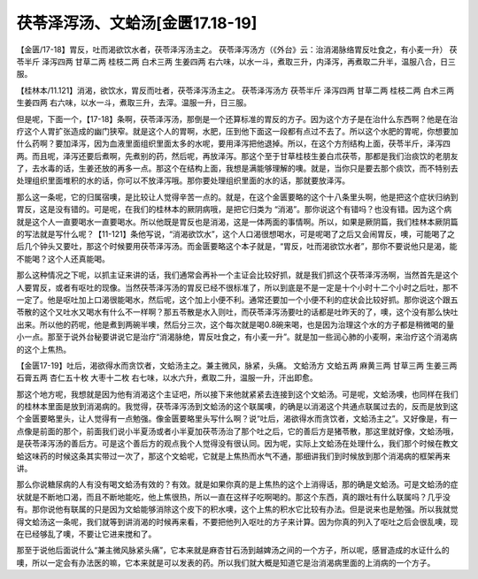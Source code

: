 茯苓泽泻汤、文蛤汤[金匮17.18-19]
=========================================

【金匮/17-18】胃反，吐而渴欲饮水者，茯苓泽泻汤主之。
茯苓泽泻汤方（《外台》云：治消渴脉络胃反吐食之，有小麦一升）
茯苓半斤  泽泻四两  甘草二两  桂枝二两  白术三两  生姜四两
右六味，以水一斗，煮取三升，内泽泻，再煮取二升半，温服八合，日三服。
 
【桂林本/11.121】消渴，欲饮水，胃反而吐者，茯苓泽泻汤主之。
茯苓泽泻汤方
茯苓半斤 泽泻四两 甘草二两 桂枝二两 白术三两 生姜四两
右六味，以水一斗，煮取三升，去滓。温服一升，日三服。

但是呢，下面一个，【17-18】条啊，茯苓泽泻汤，那倒是一个还算标准的胃反的方子。因为这个方子是在治什么东西啊？他是在治疗这个人胃扩张造成的幽门狭窄。就是这个人的胃啊，水肥，压到他下面这一段都有点过不去了。所以这个水肥的胃呢，你想要加什么药啊？要加泽泻，因为血液里面组织里面太多的水呢，要用泽泻把他退掉。所以，在这个方剂结构上面，茯苓半斤，泽泻四两。而且呢，泽泻还要后煮啊，先煮别的药，然后呢，再放泽泻。那这个至于甘草桂枝生姜白朮茯苓，那都是我们治痰饮的老朋友了，去水毒的话，生姜还放的再多一点。那这个在结构上面，我想是满能够理解的噢。就是，当你只是要去那个痰饮，而不特别去处理组织里面堆积的水的话，你可以不放泽泻哦。那你要处理组织里面的水的话，那就要放泽泻。

那么这一条呢，它的归属宿噢，是比较让人觉得辛苦一点的。就是，在这个金匮要略的这个十八条里头啊，他是把这个症状归纳到胃反，这是没有错的。可是呢，在我们的桂林本的厥阴病哦，是把它归类为 “消渴”。那你说这个有错吗？也没有错。因为这个病就是这个人一直要喝水一直要喝水。所以他既是胃反也是消渴，这是一体两面的事情啊。所以，如果是厥阴篇，我们桂林本厥阴篇的写法就是写什么呢？【11-121】条他写说，“消渴欲饮水”，这个人口渴很想喝水，可是呢喝了之后又会闹胃反，噢，可能喝了之后几个钟头又要吐，那这个时候要用茯苓泽泻汤。而金匮要略这个本子就是，“胃反，吐而渴欲饮水者”，那你不要说他只是渴，能不能喝？这个人还真能喝。

那么这种情况之下呢，以抓主证来讲的话，我们通常会再补一个主证会比较好抓，就是我们抓这个茯苓泽泻汤啊，当然首先是这个人要胃反，或者有呕吐的现像。当然茯苓泽泻汤的胃反已经不很标准了，所以到底是不是一定是十个小时十二个小时之后吐，那不一定了。他是呕吐加上口渴很能喝水，然后呢，这个加上小便不利。通常还要加一个小便不利的症状会比较好抓。那你说这个跟五苓散的这个又吐水又喝水有什么不一样啊？那五苓散是水入则吐，而茯苓泽泻汤要吐的话都是吐昨天的了，噢，这个没有那么快吐出来。所以他的药呢，他是煮到两碗半噢，然后分三次，这个每次就是喝0.8碗来喝，也是因为治理这个水的方子都是稍微喝的量小一点。那至于说外台秘要讲说它是治疗“消渴脉绝，胃反吐食之，有小麦一升”。就是加一些润心肺的小麦啊，来治疗这个消渴病的这个上焦热。

【金匮17-19】吐后，渴欲得水而贪饮者，文蛤汤主之。兼主微风，脉紧，头痛。
文蛤汤方
文蛤五两  麻黄三两  甘草三两  生姜三两  石膏五两  杏仁五十枚  大枣十二枚
右七味，以水六升，煮取二升，温服一升，汗出即愈。

那这个地方呢，我想就是因为他有消渴这个主证吧，所以接下来他就紧紧去连接到这个文蛤汤。可是呢，文蛤汤噢，也同样在我们的桂林本里面是放到消渴病的。我觉得，茯苓泽泻汤到文蛤汤的这个联属噢，的确是以消渴这个共通点联属过去的，反而是放到这个金匮要略里头，让人觉得有一点勉强。像金匮要略里头写什么啊？说“吐后，渴欲得水而贪饮者，文蛤汤主之”。又好像是，有一点像是前面的那个，前面我们说小半夏汤或者小半夏加茯苓汤治了那个吐之后，它的善后方是猪苓散，那这里就好像，文蛤汤哦，是茯苓泽泻汤的善后方。可是这个善后方的观点我个人觉得没有很认同。因为呢，实际上文蛤汤在处理什么，我们那个时候在教文蛤这味药的时候这条其实带过一次了，那这个文蛤呢，它就是上焦热而水气不通，那细讲我们到时候放到那个消渴病的框架再来讲。

那么你说糖尿病的人有没有喝文蛤汤有效的？有效。就是如果你真的是上焦热的这个上消得话，那的确是文蛤汤。可是文蛤汤的症状就是不断地口渴，而且不断地能吃，他上焦很热，所以一直在这样子吃啊喝的。那这个东西，真的跟吐有什么联属吗？几乎没有。那你说他有联属的只是因为文蛤能够消除这个皮下的积水噢，这个上焦的积水它比较有办法。但是说来也是勉强。所以我就觉得文蛤汤这一条呢，我们就等到讲消渴的时候再来看，不要把他列入呕吐的方子来计算。因为你真的列入了呕吐之后会很乱噢，现在已经够乱了噢，不要让它进来搅和了。

那至于说他后面说什么“兼主微风脉紧头痛”，它本来就是麻杏甘石汤到越婢汤之间的一个方子，所以呢，感冒造成的水证什么的噢，所以一定会有办法医的嘛，它本来就是可以发表的药。所以我们就大概是知道它是治消渴病里面的上消病的一个方子。
